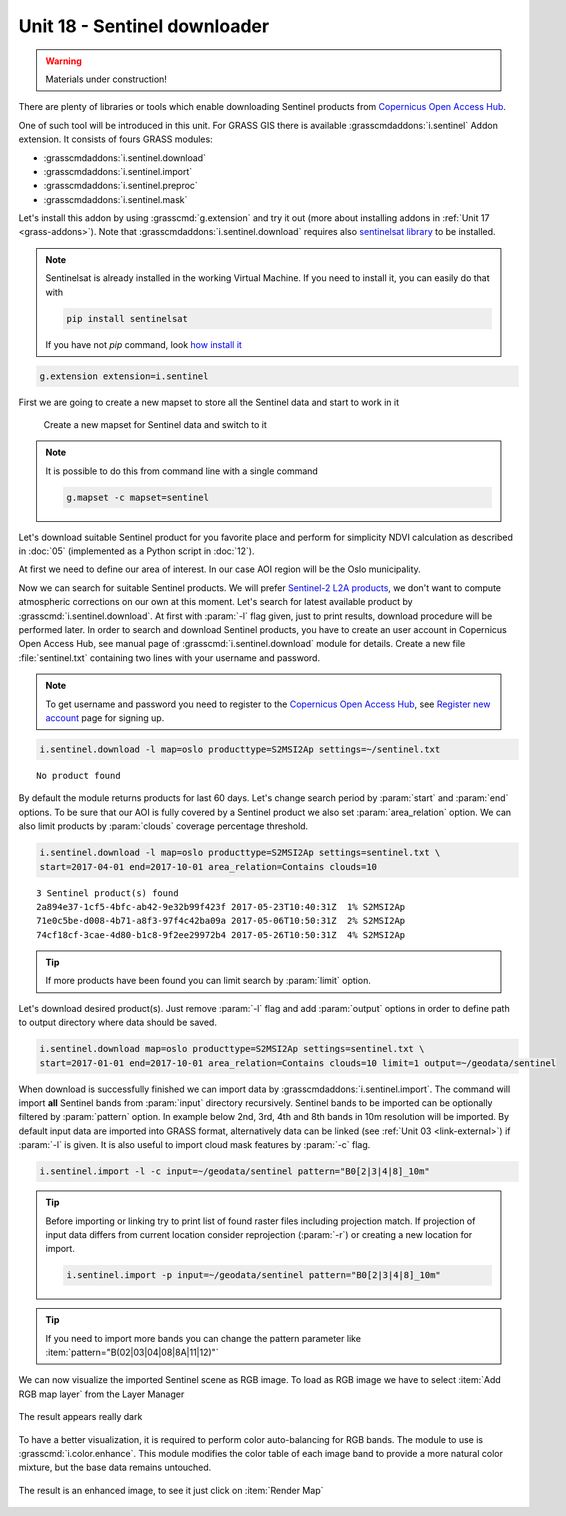Unit 18 - Sentinel downloader
=============================

.. warning:: Materials under construction!


There are plenty of libraries or tools which enable downloading
Sentinel products from `Copernicus Open Access Hub
<https://scihub.copernicus.eu/>`__.

One of such tool will be introduced in this unit. For GRASS GIS there
is available :grasscmdaddons:`i.sentinel` Addon extension. It consists
of fours GRASS modules:

* :grasscmdaddons:`i.sentinel.download`
* :grasscmdaddons:`i.sentinel.import`
* :grasscmdaddons:`i.sentinel.preproc`
* :grasscmdaddons:`i.sentinel.mask`

Let's install this addon by using :grasscmd:`g.extension` and try it
out (more about installing addons in :ref:`Unit 17
<grass-addons>`). Note that :grasscmdaddons:`i.sentinel.download`
requires also `sentinelsat library
<https://pypi.python.org/pypi/sentinelsat>`__ to be installed.

.. note::

	Sentinelsat is already installed in the working Virtual Machine. If
	you need to install it, you can easily do that with 
	
	.. code-block:: bash
	
		pip install sentinelsat
	
	If you have not `pip` command, look  
	`how install it <https://pip.pypa.io/en/stable/installing/>`__

.. code-block:: bash

   g.extension extension=i.sentinel

First we are going to create a new mapset to store all the Sentinel data
and start to work in it

.. figure:: ../images/units/18/sentinel_mapset.png
	:class: small
	
	Create a new mapset for Sentinel data and switch to it

.. note::
	It is possible to do this from command line with a single command
	
	.. code-block:: bash
	
		g.mapset -c mapset=sentinel

Let's download suitable Sentinel product for you favorite place and
perform for simplicity NDVI calculation as described in :doc:`05`
(implemented as a Python script in :doc:`12`).

At first we need to define our area of interest. In our case AOI
region will be the Oslo municipality.

Now we can search for suitable Sentinel products. We will prefer
`Sentinel-2 L2A products
<https://www.sentinel-hub.com/blog/sentinel-2-l2a-products-available-sentinel-hub>`__,
we don't want to compute atmospheric corrections on our own at this
moment. Let's search for latest available product by
:grasscmd:`i.sentinel.download`. At first with :param:`-l` flag given,
just to print results, download procedure will be performed later. In
order to search and download Sentinel products, you have to create an
user account in Copernicus Open Access Hub, see manual page of
:grasscmd:`i.sentinel.download` module for details. Create a new file
:file:`sentinel.txt` containing two lines with your username and
password.

.. note::
	
	To get username and password you need to register to the 
	`Copernicus Open Access Hub <https://scihub.copernicus.eu/>`__,
	see `Register new account <https://scihub.copernicus.eu/dhus/#/self-registration>`__
	page for signing up.
	

.. code-block:: bash

   i.sentinel.download -l map=oslo producttype=S2MSI2Ap settings=~/sentinel.txt
   
          
::

   No product found

By default the module returns products for last 60 days. Let's change
search period by :param:`start` and :param:`end` options. To be sure
that our AOI is fully covered by a Sentinel product we also set
:param:`area_relation` option. We can also limit products by
:param:`clouds` coverage percentage threshold.

.. code-block:: bash
                
   i.sentinel.download -l map=oslo producttype=S2MSI2Ap settings=sentinel.txt \
   start=2017-04-01 end=2017-10-01 area_relation=Contains clouds=10

::

   3 Sentinel product(s) found
   2a894e37-1cf5-4bfc-ab42-9e32b99f423f 2017-05-23T10:40:31Z  1% S2MSI2Ap
   71e0c5be-d008-4b71-a8f3-97f4c42ba09a 2017-05-06T10:50:31Z  2% S2MSI2Ap
   74cf18cf-3cae-4d80-b1c8-9f2ee29972b4 2017-05-26T10:50:31Z  4% S2MSI2Ap


.. tip:: If more products have been found you can limit search by
   :param:`limit` option.

Let's download desired product(s). Just remove :param:`-l` flag and
add :param:`output` options in order to define path to output
directory where data should be saved.

.. code-block:: bash
                
   i.sentinel.download map=oslo producttype=S2MSI2Ap settings=sentinel.txt \
   start=2017-01-01 end=2017-10-01 area_relation=Contains clouds=10 limit=1 output=~/geodata/sentinel

When download is successfully finished we can import data by
:grasscmdaddons:`i.sentinel.import`. The command will import **all**
Sentinel bands from :param:`input` directory recursively. Sentinel
bands to be imported can be optionally filtered by :param:`pattern`
option. In example below 2nd, 3rd, 4th and 8th bands in 10m resolution will
be imported. By default input data are imported into GRASS format,
alternatively data can be linked (see :ref:`Unit 03 <link-external>`)
if :param:`-l` is given. It is also useful to import cloud mask
features by :param:`-c` flag.

.. code-block:: bash

   i.sentinel.import -l -c input=~/geodata/sentinel pattern="B0[2|3|4|8]_10m"

.. tip:: Before importing or linking try to print list of found raster
   files including projection match. If projection of input data
   differs from current location consider reprojection (:param:`-r`)
   or creating a new location for import.

   .. code-block:: bash

      i.sentinel.import -p input=~/geodata/sentinel pattern="B0[2|3|4|8]_10m"

.. tip:: If you need to import more bands you can change the pattern 
   parameter like :item:`pattern="B(02|03|04|08|8A|11|12)"`

We can now visualize the imported Sentinel scene as RGB image.
To load as RGB image we have to select :item:`Add RGB map layer` from the Layer Manager

.. figure:: ../images/units/18/add_rgb.png

The result appears really dark

.. figure:: ../images/units/18/rgb_dark.png
    
To have a better visualization, it is required to perform color auto-balancing for RGB bands.
The module to use is :grasscmd:`i.color.enhance`. This module modifies the color table of
each image band to provide a more natural color mixture, but the base data remains untouched. 

.. figure:: ../images/units/18/icolorsenhance.png
    :class: small

The result is an enhanced image, to see it just click on :item:`Render Map`

.. figure:: ../images/units/18/rgb_good.png
